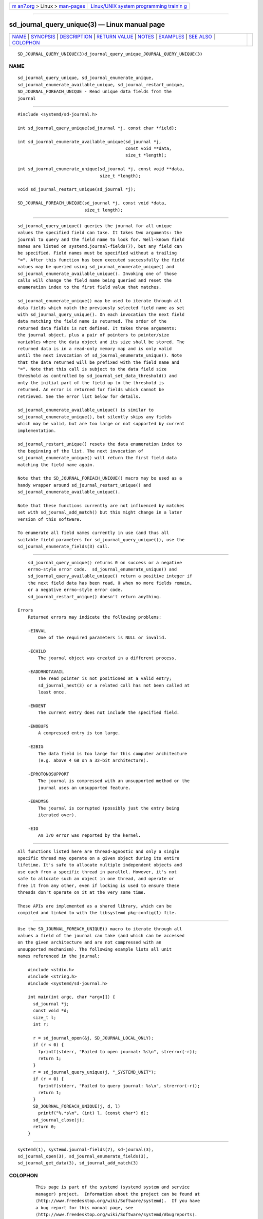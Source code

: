 .. container:: page-top

.. container:: nav-bar

   +----------------------------------+----------------------------------+
   | `m                               | `Linux/UNIX system programming   |
   | an7.org <../../../index.html>`__ | trainin                          |
   | > Linux >                        | g <http://man7.org/training/>`__ |
   | `man-pages <../index.html>`__    |                                  |
   +----------------------------------+----------------------------------+

--------------

sd_journal_query_unique(3) — Linux manual page
==============================================

+-----------------------------------+-----------------------------------+
| `NAME <#NAME>`__ \|               |                                   |
| `SYNOPSIS <#SYNOPSIS>`__ \|       |                                   |
| `DESCRIPTION <#DESCRIPTION>`__ \| |                                   |
| `RETURN VALUE <#RETURN_VALUE>`__  |                                   |
| \| `NOTES <#NOTES>`__ \|          |                                   |
| `EXAMPLES <#EXAMPLES>`__ \|       |                                   |
| `SEE ALSO <#SEE_ALSO>`__ \|       |                                   |
| `COLOPHON <#COLOPHON>`__          |                                   |
+-----------------------------------+-----------------------------------+
| .. container:: man-search-box     |                                   |
+-----------------------------------+-----------------------------------+

::

   SD_JOURNAL_QUERY_UNIQUE(3)d_journal_query_unique_JOURNAL_QUERY_UNIQUE(3)

NAME
-------------------------------------------------

::

          sd_journal_query_unique, sd_journal_enumerate_unique,
          sd_journal_enumerate_available_unique, sd_journal_restart_unique,
          SD_JOURNAL_FOREACH_UNIQUE - Read unique data fields from the
          journal


---------------------------------------------------------

::

          #include <systemd/sd-journal.h>

          int sd_journal_query_unique(sd_journal *j, const char *field);

          int sd_journal_enumerate_available_unique(sd_journal *j,
                                                    const void **data,
                                                    size_t *length);

          int sd_journal_enumerate_unique(sd_journal *j, const void **data,
                                          size_t *length);

          void sd_journal_restart_unique(sd_journal *j);

          SD_JOURNAL_FOREACH_UNIQUE(sd_journal *j, const void *data,
                                    size_t length);


---------------------------------------------------------------

::

          sd_journal_query_unique() queries the journal for all unique
          values the specified field can take. It takes two arguments: the
          journal to query and the field name to look for. Well-known field
          names are listed on systemd.journal-fields(7), but any field can
          be specified. Field names must be specified without a trailing
          "=". After this function has been executed successfully the field
          values may be queried using sd_journal_enumerate_unique() and
          sd_journal_enumerate_available_unique(). Invoking one of those
          calls will change the field name being queried and reset the
          enumeration index to the first field value that matches.

          sd_journal_enumerate_unique() may be used to iterate through all
          data fields which match the previously selected field name as set
          with sd_journal_query_unique(). On each invocation the next field
          data matching the field name is returned. The order of the
          returned data fields is not defined. It takes three arguments:
          the journal object, plus a pair of pointers to pointer/size
          variables where the data object and its size shall be stored. The
          returned data is in a read-only memory map and is only valid
          until the next invocation of sd_journal_enumerate_unique(). Note
          that the data returned will be prefixed with the field name and
          "=". Note that this call is subject to the data field size
          threshold as controlled by sd_journal_set_data_threshold() and
          only the initial part of the field up to the threshold is
          returned. An error is returned for fields which cannot be
          retrieved. See the error list below for details.

          sd_journal_enumerate_available_unique() is similar to
          sd_journal_enumerate_unique(), but silently skips any fields
          which may be valid, but are too large or not supported by current
          implementation.

          sd_journal_restart_unique() resets the data enumeration index to
          the beginning of the list. The next invocation of
          sd_journal_enumerate_unique() will return the first field data
          matching the field name again.

          Note that the SD_JOURNAL_FOREACH_UNIQUE() macro may be used as a
          handy wrapper around sd_journal_restart_unique() and
          sd_journal_enumerate_available_unique().

          Note that these functions currently are not influenced by matches
          set with sd_journal_add_match() but this might change in a later
          version of this software.

          To enumerate all field names currently in use (and thus all
          suitable field parameters for sd_journal_query_unique()), use the
          sd_journal_enumerate_fields(3) call.


-----------------------------------------------------------------

::

          sd_journal_query_unique() returns 0 on success or a negative
          errno-style error code.  sd_journal_enumerate_unique() and
          sd_journal_query_available_unique() return a positive integer if
          the next field data has been read, 0 when no more fields remain,
          or a negative errno-style error code.
          sd_journal_restart_unique() doesn't return anything.

      Errors
          Returned errors may indicate the following problems:

          -EINVAL
              One of the required parameters is NULL or invalid.

          -ECHILD
              The journal object was created in a different process.

          -EADDRNOTAVAIL
              The read pointer is not positioned at a valid entry;
              sd_journal_next(3) or a related call has not been called at
              least once.

          -ENOENT
              The current entry does not include the specified field.

          -ENOBUFS
              A compressed entry is too large.

          -E2BIG
              The data field is too large for this computer architecture
              (e.g. above 4 GB on a 32-bit architecture).

          -EPROTONOSUPPORT
              The journal is compressed with an unsupported method or the
              journal uses an unsupported feature.

          -EBADMSG
              The journal is corrupted (possibly just the entry being
              iterated over).

          -EIO
              An I/O error was reported by the kernel.


---------------------------------------------------

::

          All functions listed here are thread-agnostic and only a single
          specific thread may operate on a given object during its entire
          lifetime. It's safe to allocate multiple independent objects and
          use each from a specific thread in parallel. However, it's not
          safe to allocate such an object in one thread, and operate or
          free it from any other, even if locking is used to ensure these
          threads don't operate on it at the very same time.

          These APIs are implemented as a shared library, which can be
          compiled and linked to with the libsystemd pkg-config(1) file.


---------------------------------------------------------

::

          Use the SD_JOURNAL_FOREACH_UNIQUE() macro to iterate through all
          values a field of the journal can take (and which can be accessed
          on the given architecture and are not compressed with an
          unsupported mechanism). The following example lists all unit
          names referenced in the journal:

              #include <stdio.h>
              #include <string.h>
              #include <systemd/sd-journal.h>

              int main(int argc, char *argv[]) {
                sd_journal *j;
                const void *d;
                size_t l;
                int r;

                r = sd_journal_open(&j, SD_JOURNAL_LOCAL_ONLY);
                if (r < 0) {
                  fprintf(stderr, "Failed to open journal: %s\n", strerror(-r));
                  return 1;
                }
                r = sd_journal_query_unique(j, "_SYSTEMD_UNIT");
                if (r < 0) {
                  fprintf(stderr, "Failed to query journal: %s\n", strerror(-r));
                  return 1;
                }
                SD_JOURNAL_FOREACH_UNIQUE(j, d, l)
                  printf("%.*s\n", (int) l, (const char*) d);
                sd_journal_close(j);
                return 0;
              }


---------------------------------------------------------

::

          systemd(1), systemd.journal-fields(7), sd-journal(3),
          sd_journal_open(3), sd_journal_enumerate_fields(3),
          sd_journal_get_data(3), sd_journal_add_match(3)

COLOPHON
---------------------------------------------------------

::

          This page is part of the systemd (systemd system and service
          manager) project.  Information about the project can be found at
          ⟨http://www.freedesktop.org/wiki/Software/systemd⟩.  If you have
          a bug report for this manual page, see
          ⟨http://www.freedesktop.org/wiki/Software/systemd/#bugreports⟩.
          This page was obtained from the project's upstream Git repository
          ⟨https://github.com/systemd/systemd.git⟩ on 2021-08-27.  (At that
          time, the date of the most recent commit that was found in the
          repository was 2021-08-27.)  If you discover any rendering
          problems in this HTML version of the page, or you believe there
          is a better or more up-to-date source for the page, or you have
          corrections or improvements to the information in this COLOPHON
          (which is not part of the original manual page), send a mail to
          man-pages@man7.org

   systemd 249                                   SD_JOURNAL_QUERY_UNIQUE(3)

--------------

Pages that refer to this page:
`sd-journal(3) <../man3/sd-journal.3.html>`__, 
`sd_journal_enumerate_fields(3) <../man3/sd_journal_enumerate_fields.3.html>`__, 
`sd_journal_get_data(3) <../man3/sd_journal_get_data.3.html>`__

--------------

--------------

.. container:: footer

   +-----------------------+-----------------------+-----------------------+
   | HTML rendering        |                       | |Cover of TLPI|       |
   | created 2021-08-27 by |                       |                       |
   | `Michael              |                       |                       |
   | Ker                   |                       |                       |
   | risk <https://man7.or |                       |                       |
   | g/mtk/index.html>`__, |                       |                       |
   | author of `The Linux  |                       |                       |
   | Programming           |                       |                       |
   | Interface <https:     |                       |                       |
   | //man7.org/tlpi/>`__, |                       |                       |
   | maintainer of the     |                       |                       |
   | `Linux man-pages      |                       |                       |
   | project <             |                       |                       |
   | https://www.kernel.or |                       |                       |
   | g/doc/man-pages/>`__. |                       |                       |
   |                       |                       |                       |
   | For details of        |                       |                       |
   | in-depth **Linux/UNIX |                       |                       |
   | system programming    |                       |                       |
   | training courses**    |                       |                       |
   | that I teach, look    |                       |                       |
   | `here <https://ma     |                       |                       |
   | n7.org/training/>`__. |                       |                       |
   |                       |                       |                       |
   | Hosting by `jambit    |                       |                       |
   | GmbH                  |                       |                       |
   | <https://www.jambit.c |                       |                       |
   | om/index_en.html>`__. |                       |                       |
   +-----------------------+-----------------------+-----------------------+

--------------

.. container:: statcounter

   |Web Analytics Made Easy - StatCounter|

.. |Cover of TLPI| image:: https://man7.org/tlpi/cover/TLPI-front-cover-vsmall.png
   :target: https://man7.org/tlpi/
.. |Web Analytics Made Easy - StatCounter| image:: https://c.statcounter.com/7422636/0/9b6714ff/1/
   :class: statcounter
   :target: https://statcounter.com/
